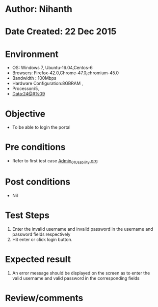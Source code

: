 * Author: Nihanth
* Date Created: 22 Dec 2015
* Environment
  - OS: Windows 7, Ubuntu-16.04,Centos-6
  - Browsers: Firefox-42.0,Chrome-47.0,chromium-45.0
  - Bandwidth : 100Mbps
  - Hardware Configuration:8GBRAM , 
  - Processor:i5,
  - Data:24@#%09

* Objective
  - To be able to login the portal

* Pre conditions
  - Refer to first test case [[https://github.com/vlead/Outreach Portal/blob/master/test-cases/integration_test-cases/Admin/Admin_01_Usability.org][Admin_01_Usability.org]]

* Post conditions
  - Nil
* Test Steps
  1. Enter the invalid username and invalid password in the username and password fields respectively
  2. Hit enter or click login button.

* Expected result
  1. An error message should be displayed on the screen as to enter the valid username and valid password in the corresponding fields

* Review/comments


